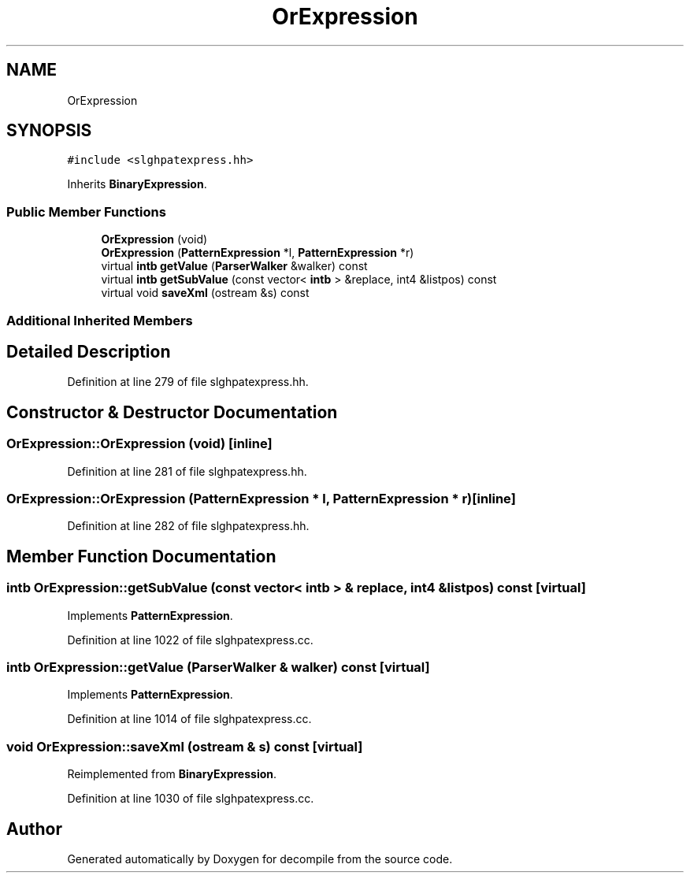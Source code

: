 .TH "OrExpression" 3 "Sun Apr 14 2019" "decompile" \" -*- nroff -*-
.ad l
.nh
.SH NAME
OrExpression
.SH SYNOPSIS
.br
.PP
.PP
\fC#include <slghpatexpress\&.hh>\fP
.PP
Inherits \fBBinaryExpression\fP\&.
.SS "Public Member Functions"

.in +1c
.ti -1c
.RI "\fBOrExpression\fP (void)"
.br
.ti -1c
.RI "\fBOrExpression\fP (\fBPatternExpression\fP *l, \fBPatternExpression\fP *r)"
.br
.ti -1c
.RI "virtual \fBintb\fP \fBgetValue\fP (\fBParserWalker\fP &walker) const"
.br
.ti -1c
.RI "virtual \fBintb\fP \fBgetSubValue\fP (const vector< \fBintb\fP > &replace, int4 &listpos) const"
.br
.ti -1c
.RI "virtual void \fBsaveXml\fP (ostream &s) const"
.br
.in -1c
.SS "Additional Inherited Members"
.SH "Detailed Description"
.PP 
Definition at line 279 of file slghpatexpress\&.hh\&.
.SH "Constructor & Destructor Documentation"
.PP 
.SS "OrExpression::OrExpression (void)\fC [inline]\fP"

.PP
Definition at line 281 of file slghpatexpress\&.hh\&.
.SS "OrExpression::OrExpression (\fBPatternExpression\fP * l, \fBPatternExpression\fP * r)\fC [inline]\fP"

.PP
Definition at line 282 of file slghpatexpress\&.hh\&.
.SH "Member Function Documentation"
.PP 
.SS "\fBintb\fP OrExpression::getSubValue (const vector< \fBintb\fP > & replace, int4 & listpos) const\fC [virtual]\fP"

.PP
Implements \fBPatternExpression\fP\&.
.PP
Definition at line 1022 of file slghpatexpress\&.cc\&.
.SS "\fBintb\fP OrExpression::getValue (\fBParserWalker\fP & walker) const\fC [virtual]\fP"

.PP
Implements \fBPatternExpression\fP\&.
.PP
Definition at line 1014 of file slghpatexpress\&.cc\&.
.SS "void OrExpression::saveXml (ostream & s) const\fC [virtual]\fP"

.PP
Reimplemented from \fBBinaryExpression\fP\&.
.PP
Definition at line 1030 of file slghpatexpress\&.cc\&.

.SH "Author"
.PP 
Generated automatically by Doxygen for decompile from the source code\&.
